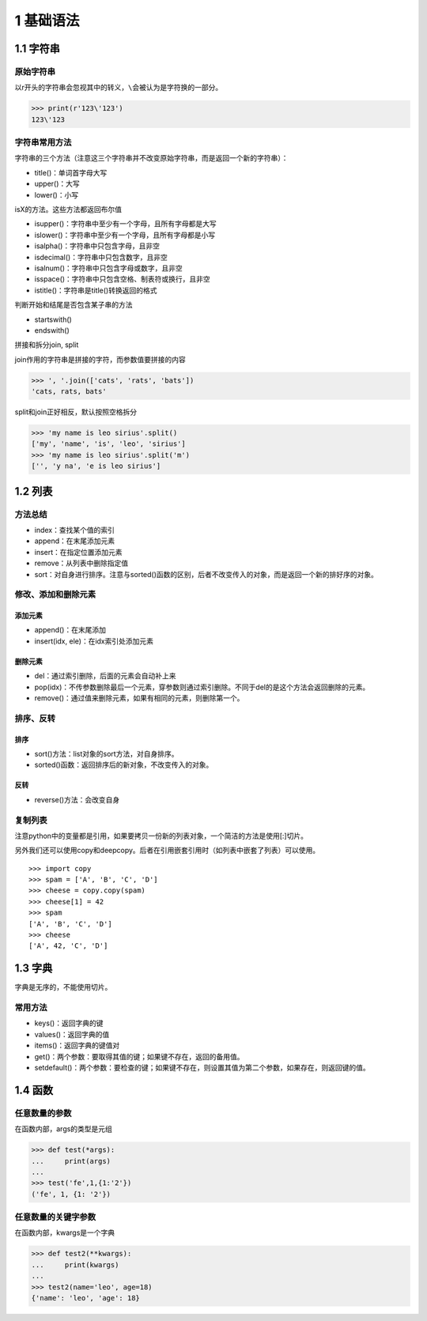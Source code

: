 1 基础语法
==========

1.1 字符串
----------

原始字符串
~~~~~~~~~~

以r开头的字符串会忽视其中的转义，\ ``\``\ 会被认为是字符换的一部分。

.. code:: py

   >>> print(r'123\'123')
   123\'123

字符串常用方法
~~~~~~~~~~~~~~

字符串的三个方法（注意这三个字符串并不改变原始字符串，而是返回一个新的字符串）：

-  title()：单词首字母大写
-  upper()：大写
-  lower()：小写

isX的方法。这些方法都返回布尔值

-  isupper()：字符串中至少有一个字母，且所有字母都是大写
-  islower()：字符串中至少有一个字母，且所有字母都是小写
-  isalpha()：字符串中只包含字母，且非空
-  isdecimal()：字符串中只包含数字，且非空
-  isalnum()：字符串中只包含字母或数字，且非空
-  isspace()：字符串中只包含空格、制表符或换行，且非空
-  istitle()：字符串是title()转换返回的格式

判断开始和结尾是否包含某子串的方法

-  startswith()
-  endswith()

拼接和拆分join, split

join作用的字符串是拼接的字符，而参数值要拼接的内容

.. code:: py

   >>> ', '.join(['cats', 'rats', 'bats'])
   'cats, rats, bats'

split和join正好相反，默认按照空格拆分

.. code:: py

   >>> 'my name is leo sirius'.split()
   ['my', 'name', 'is', 'leo', 'sirius']
   >>> 'my name is leo sirius'.split('m')
   ['', 'y na', 'e is leo sirius']

1.2 列表
--------

方法总结
~~~~~~~~

-  index：查找某个值的索引
-  append：在末尾添加元素
-  insert：在指定位置添加元素
-  remove：从列表中删除指定值
-  sort：对自身进行排序。注意与sorted()函数的区别，后者不改变传入的对象，而是返回一个新的排好序的对象。

修改、添加和删除元素
~~~~~~~~~~~~~~~~~~~~

添加元素
''''''''

-  append()：在末尾添加
-  insert(idx, ele)：在idx索引处添加元素

删除元素
''''''''

-  del：通过索引删除，后面的元素会自动补上来
-  pop(idx)：不传参数删除最后一个元素，穿参数则通过索引删除。不同于del的是这个方法会返回删除的元素。
-  remove()：通过值来删除元素，如果有相同的元素，则删除第一个。

排序、反转
~~~~~~~~~~

排序
''''

-  sort()方法：list对象的sort方法，对自身排序。
-  sorted()函数：返回排序后的新对象，不改变传入的对象。

反转
''''

-  reverse()方法：会改变自身

复制列表
~~~~~~~~

注意python中的变量都是引用，如果要拷贝一份新的列表对象，一个简洁的方法是使用[:]切片。

另外我们还可以使用copy和deepcopy。后者在引用嵌套引用时（如列表中嵌套了列表）可以使用。

::

   >>> import copy
   >>> spam = ['A', 'B', 'C', 'D']
   >>> cheese = copy.copy(spam)
   >>> cheese[1] = 42
   >>> spam
   ['A', 'B', 'C', 'D']
   >>> cheese
   ['A', 42, 'C', 'D']

1.3 字典
--------

字典是无序的，不能使用切片。

常用方法
~~~~~~~~

-  keys()：返回字典的键
-  values()：返回字典的值
-  items()：返回字典的键值对
-  get()：两个参数：要取得其值的键；如果键不存在，返回的备用值。
-  setdefault()：两个参数：要检查的键；如果键不存在，则设置其值为第二个参数，如果存在，则返回键的值。

1.4 函数
--------

任意数量的参数
~~~~~~~~~~~~~~

在函数内部，args的类型是元组

.. code:: python

   >>> def test(*args):
   ...     print(args)
   ... 
   >>> test('fe',1,{1:'2'})
   ('fe', 1, {1: '2'})

任意数量的关键字参数
~~~~~~~~~~~~~~~~~~~~

在函数内部，kwargs是一个字典

.. code:: python

   >>> def test2(**kwargs):
   ...     print(kwargs)
   ... 
   >>> test2(name='leo', age=18)
   {'name': 'leo', 'age': 18}
